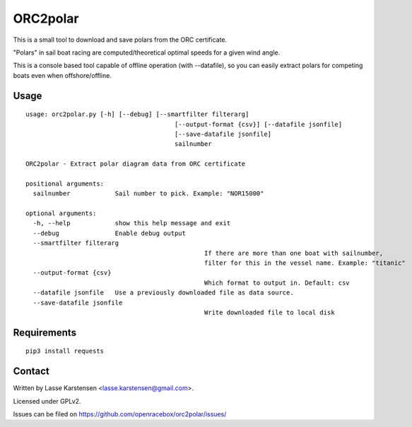 ORC2polar
=========

This is a small tool to download and save polars from the ORC certificate.

"Polars" in sail boat racing are computed/theoretical optimal speeds
for a given wind angle.

This is a console based tool capable of offline operation (with --datafile), so
you can easily extract polars for competing boats even when offshore/offline.

Usage
-----

::

	usage: orc2polar.py [-h] [--debug] [--smartfilter filterarg]
						[--output-format {csv}] [--datafile jsonfile]
						[--save-datafile jsonfile]
						sailnumber

	ORC2polar - Extract polar diagram data from ORC certificate

	positional arguments:
	  sailnumber            Sail number to pick. Example: "NOR15000"

	optional arguments:
	  -h, --help            show this help message and exit
	  --debug               Enable debug output
	  --smartfilter filterarg
							If there are more than one boat with sailnumber,
							filter for this in the vessel name. Example: "titanic"
	  --output-format {csv}
							Which format to output in. Default: csv
	  --datafile jsonfile   Use a previously downloaded file as data source.
	  --save-datafile jsonfile
							Write downloaded file to local disk

Requirements
------------

::

    pip3 install requests


Contact
-------

Written by Lasse Karstensen <lasse.karstensen@gmail.com>.

Licensed under GPLv2.

Issues can be filed on https://github.com/openracebox/orc2polar/issues/
